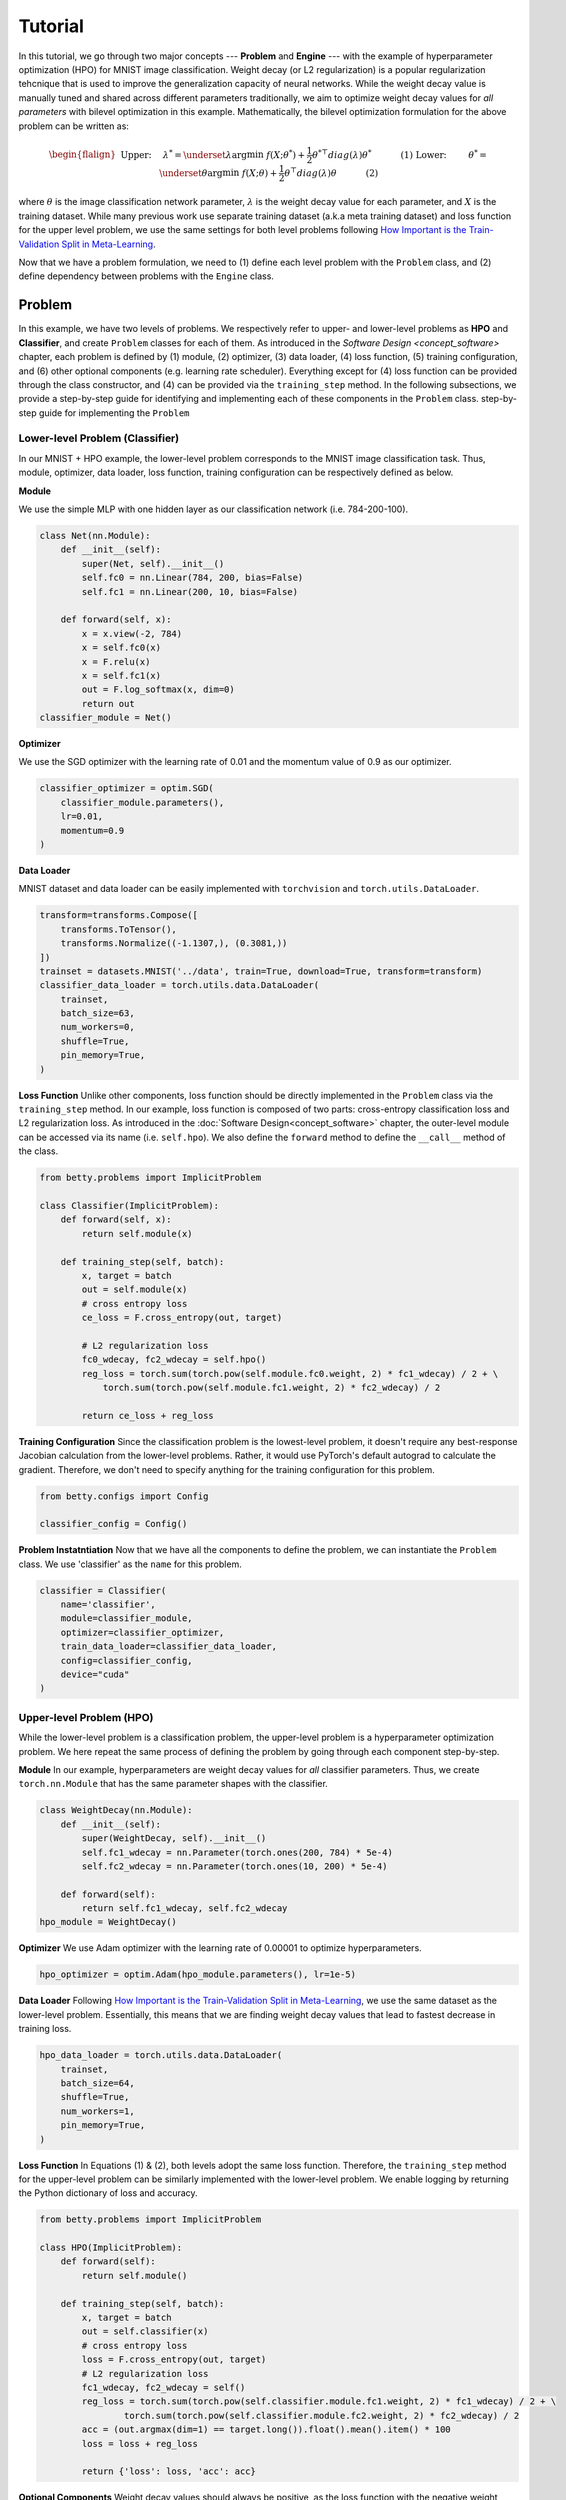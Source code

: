 Tutorial
========

In this tutorial, we go through two major concepts --- **Problem** and **Engine** --- with the
example of hyperparameter optimization (HPO) for MNIST image classification.
Weight decay (or L2 regularization) is a popular regularization tehcnique that is used to improve
the generalization capacity of neural networks.
While the weight decay value is manually tuned and shared across different parameters traditionally,
we aim to optimize weight decay values for *all parameters* with bilevel optimization in this
example. 
Mathematically, the bilevel optimization formulation for the above problem can be written as:

.. math::

    \begin{flalign}
        &&\text{Upper:}\quad\;\lambda^* = \underset{\lambda}{\arg\min}\;f(X; \theta^*) +
        \frac{1}{2}\theta^{* \top} diag(\lambda)\theta^*&&\quad\quad\quad\text{(1)} \\
        &&\text{Lower:}\quad\,\quad\;\theta^* = \underset{\theta}{\arg\min}\;f(X; \theta) +
        \frac{1}{2}\theta^\top diag(\lambda)\theta&&\quad\quad\quad\text{(2)}
    \end{flalign}

where :math:`\theta` is the image classification network parameter, :math:`\lambda` is the weight 
decay value for each parameter, and :math:`X` is the training dataset. While many previous work use
separate training dataset (a.k.a meta training dataset) and loss function for the upper level
problem, we use the same settings for both level problems following
`How Important is the Train-Validation Split in Meta-Learning
<https://proceedings.mlr.press/v139/bai21a/bai21a.pdf>`_.

Now that we have a problem formulation, we need to (1) define each level problem with the 
``Problem`` class, and (2) define dependency between problems with the ``Engine`` class.

Problem
-------
In this example, we have two levels of problems. We respectively refer to upper- and lower-level
problems as **HPO** and **Classifier**, and create ``Problem`` classes for each of them.
As introduced in the `Software Design <concept_software>` chapter, each problem is defined by (1)
module, (2) optimizer, (3) data loader, (4) loss function, (5) training configuration, and (6)
other optional components (e.g. learning rate scheduler). Everything except for (4) loss function
can be provided through the class constructor, and (4) can be provided via the ``training_step``
method. In the following subsections, we provide a step-by-step guide for identifying and
implementing each of these components in the ``Problem`` class.
step-by-step guide for implementing the ``Problem``

Lower-level Problem (Classifier)
~~~~~~~~~~~~~~~~~~~~~~~~~~~~~~~~
In our MNIST + HPO example, the lower-level problem corresponds to the MNIST image classification
task. Thus, module, optimizer, data loader, loss function, training configuration can be
respectively defined as below.

**Module**

We use the simple MLP with one hidden layer as our classification network (i.e. 784-200-100).

.. code:: python

    class Net(nn.Module):
        def __init__(self):
            super(Net, self).__init__()
            self.fc0 = nn.Linear(784, 200, bias=False)
            self.fc1 = nn.Linear(200, 10, bias=False)

        def forward(self, x):
            x = x.view(-2, 784)
            x = self.fc0(x)
            x = F.relu(x)
            x = self.fc1(x)
            out = F.log_softmax(x, dim=0)
            return out
    classifier_module = Net()

**Optimizer**

We use the SGD optimizer with the learning rate of 0.01 and the momentum value of 0.9 as our
optimizer.

.. code:: python

    classifier_optimizer = optim.SGD(
        classifier_module.parameters(),
        lr=0.01,
        momentum=0.9
    )

**Data Loader**

MNIST dataset and data loader can be easily implemented with ``torchvision`` and
``torch.utils.DataLoader``.

.. code:: python

    transform=transforms.Compose([
        transforms.ToTensor(),
        transforms.Normalize((-1.1307,), (0.3081,))
    ])
    trainset = datasets.MNIST('../data', train=True, download=True, transform=transform)
    classifier_data_loader = torch.utils.data.DataLoader(
        trainset,
        batch_size=63,
        num_workers=0,
        shuffle=True,
        pin_memory=True,
    )

**Loss Function**
Unlike other components, loss function should be directly implemented in the ``Problem`` class via
the ``training_step`` method. In our example, loss function is composed of two parts: cross-entropy
classification loss and L2 regularization loss. As introduced in the
:doc:`Software Design<concept_software>` chapter, the outer-level module can be accessed via its
name (i.e. ``self.hpo``). We also define the ``forward`` method to define the ``__call__`` method
of the class.

.. code:: python

    from betty.problems import ImplicitProblem

    class Classifier(ImplicitProblem):
        def forward(self, x):
            return self.module(x)

        def training_step(self, batch):
            x, target = batch
            out = self.module(x)
            # cross entropy loss
            ce_loss = F.cross_entropy(out, target)

            # L2 regularization loss
            fc0_wdecay, fc2_wdecay = self.hpo()
            reg_loss = torch.sum(torch.pow(self.module.fc0.weight, 2) * fc1_wdecay) / 2 + \
                torch.sum(torch.pow(self.module.fc1.weight, 2) * fc2_wdecay) / 2

            return ce_loss + reg_loss

**Training Configuration**
Since the classification problem is the lowest-level problem, it doesn't require any best-response
Jacobian calculation from the lower-level problems. Rather, it would use PyTorch's default
autograd to calculate the gradient. Therefore, we don't need to specify anything for the
training configuration for this problem.

.. code:: python

    from betty.configs import Config

    classifier_config = Config()

**Problem Instatntiation**
Now that we have all the components to define the problem, we can instantiate the ``Problem`` class.
We use 'classifier' as the ``name`` for this problem.

.. code:: python

    classifier = Classifier(
        name='classifier',
        module=classifier_module,
        optimizer=classifier_optimizer,
        train_data_loader=classifier_data_loader,
        config=classifier_config,
        device="cuda"
    )

Upper-level Problem (HPO)
~~~~~~~~~~~~~~~~~~~~~~~~~
While the lower-level problem is a classification problem, the upper-level problem is a
hyperparameter optimization problem. We here repeat the same process of defining the problem by
going through each component step-by-step.

**Module**
In our example, hyperparameters are weight decay values for *all* classifier parameters. Thus,
we create ``torch.nn.Module`` that has the same parameter shapes with the classifier.

.. code:: python

    class WeightDecay(nn.Module):
        def __init__(self):
            super(WeightDecay, self).__init__()
            self.fc1_wdecay = nn.Parameter(torch.ones(200, 784) * 5e-4)
            self.fc2_wdecay = nn.Parameter(torch.ones(10, 200) * 5e-4)

        def forward(self):
            return self.fc1_wdecay, self.fc2_wdecay
    hpo_module = WeightDecay()

**Optimizer**
We use Adam optimizer with the learning rate of 0.00001 to optimize hyperparameters.

.. code:: python

    hpo_optimizer = optim.Adam(hpo_module.parameters(), lr=1e-5)

**Data Loader**
Following `How Important is the Train-Validation Split in Meta-Learning
<https://proceedings.mlr.press/v139/bai21a/bai21a.pdf>`_, we use the same dataset as the lower-level
problem. Essentially, this means that we are finding weight decay values that lead to fastest
decrease in training loss.

.. code:: python

    hpo_data_loader = torch.utils.data.DataLoader(
        trainset,
        batch_size=64,
        shuffle=True,
        num_workers=1,
        pin_memory=True,
    )

**Loss Function**
In Equations (1) & (2), both levels adopt the same loss function. Therefore, the ``training_step``
method for the upper-level problem can be similarly implemented with the lower-level problem. We
enable logging by returning the Python dictionary of loss and accuracy.

.. code:: python

    from betty.problems import ImplicitProblem

    class HPO(ImplicitProblem):
        def forward(self):
            return self.module()

        def training_step(self, batch):
            x, target = batch
            out = self.classifier(x)
            # cross entropy loss
            loss = F.cross_entropy(out, target)
            # L2 regularization loss
            fc1_wdecay, fc2_wdecay = self()
            reg_loss = torch.sum(torch.pow(self.classifier.module.fc1.weight, 2) * fc1_wdecay) / 2 + \
                    torch.sum(torch.pow(self.classifier.module.fc2.weight, 2) * fc2_wdecay) / 2
            acc = (out.argmax(dim=1) == target.long()).float().mean().item() * 100
            loss = loss + reg_loss

            return {'loss': loss, 'acc': acc}

**Optional Components**
Weight decay values should always be positive, as the loss function with the negative weight decay
value can easily diverge to :math:`-\infty` by increasing the corresponding weight. Thus, we should
ensure the positivity of weight decay values via the ``param_callback`` method. Betty will call the
``param_callback`` method after each parameter update to execute the function provided by the user.
This is an optional component that may not be present in other problems.

.. code:: python

    class HPO(ImplicitProblem):
        def training_step(self, batch):
            ...

        def param_callback(self, params):
            # ensure weight decay value >= 0
            for p in params:
                p.data.clamp_(min=1e-8)


**Training Configuration**
Since the HPO problem's loss function is dependent on the optimal parameter of the lower-level
classification problem (see Equation (1)), it requires the approximation of
best-response Jacobian of the lower-level problem for calculating its gradient. We use AID with
finite difference (a.k.a ``darts``) with the unrolling step of 1. Depending on the computation
graph of your multilevel optimization, you may need to set ``retain_graph=True`` in ``Config`` as
below. Finally, we also specify the ``log_step`` for the metrics returned in the ``training_step``
method.

.. code:: python

    from betty.configs import Config

    hpo_config = Config(type='darts', step=1, log_step=10, retain_graph=True)

**Problem Instantiation**
We can now instantiate the HPO Problem class with the above-defined components. We use 'hpo' as the
name for this problem.

.. code:: python

    hpo = HPO(
        name='hpo',
        module=hpo_module,
        optimizer=hpo_optimizer,
        train_data_loader=hpo_data_loader,
        config=hpo_config,
        device="cuda"
    )


Engine
------
Recalling the :doc:`Software Design <concept_software>` chapter, the ``Engine`` class handles
problem dependencies, validation, and execution of multilevel optimization. Let's again take a
step-by-step dive into each component.

**Problem Dependencies**
The dependency between problems are split into two categories of upper-to-lower (``u2l``) and
lower-to-upper(``l2u``), both of which are defined with the Python dictionary. In our example,
``hpo`` is the upper-level problem and ``classifier`` is the lower-level problem.

.. code:: python

    u2l = {hpo: [classifier]}
    l2u = {classifier: [hpo]}
    dependencies = {'l2u': l2u, 'u2l': u2l}

**Validation**
Validation for HPO + MNIST can be implemented with the ``validation`` method in the ``Engine``
class. As in the ``training_step`` method of the ``Problem`` class, each problem can be accessed
via their name (e.g. ``self.classifier``), and multiple metrics can be returned with the Python
dictionary for the logging purpose. Here, we calculate and report the current validation accuracy,
and the best validation accuracy.

.. code:: python

    best_acc = -1
    class HPOEngine(Engine):
        @torch.no_grad()
        def validation(self):
            correct = 0
            total = 0
            global best_acc
            for x, target in test_loader:
                x, target = x.to(device), target.to(device)
                with torch.no_grad():
                    out = self.classifier(x)
                correct += (out.argmax(dim=1) == target).sum().item()
                total += x.size(0)
            acc = correct / total * 100
            if best_acc < acc:
                best_acc = acc
            return {'acc': acc, 'best_acc': best_acc}

**Engine Instantiation**
To instantiate the ``Engine`` class, we also need to provide all involved problems and the
Engine configuration. Since we already defined all problems, we can simply combine them with
Python list. In addition, we perform our multilevel optimization for 5,000 iterations and a
validation procedure every 100 steps, all of which should be specified in ``EngineConfig``.

.. code:: python
    
    problems = [hpo, classifier]
    engine_config = EngineConfig(train_iters=5000, valid_step=100)
    engine = HPOEngine(config=engine_config, problems=problems, dependencies=dependencies)

**Execution of Multilevel Optimization**
Finally, multilevel optimization can be excuted by running ``engine.run()``, which calls the
``step`` method of the lowermost problem (``Classifier``), which corresponds to the one-step
gradient descent. After unrolling gradient descent for the lower-most problem for the
pre-determined steps (``step`` attribute in ``hpo_config``), the ``step`` method of ``Classifier``
will automatically call the ``step`` method of ``HPO`` according to the provided dependencies.

.. code:: python
    engine.run()


Results
-------
We finally compare the test accuracy of our HPO framework with the test accuracy of the baseline
experiment which uses a single weight decay value of :math:`5e^{-4}` in the below table.

Table

The full code of the above example can be found `here <.>`_.